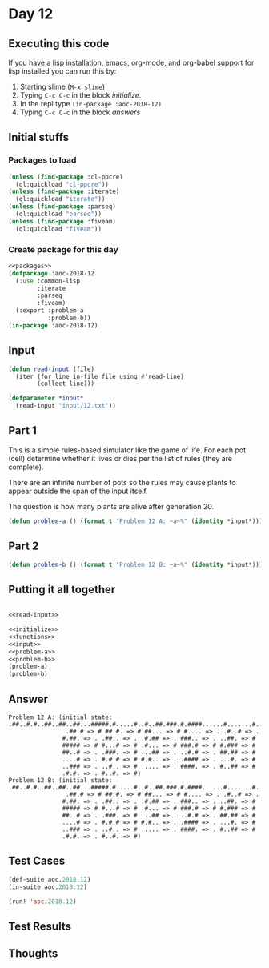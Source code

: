 #+STARTUP: indent contents
#+OPTIONS: num:nil toc:nil
* Day 12
** Executing this code
If you have a lisp installation, emacs, org-mode, and org-babel
support for lisp installed you can run this by:
1. Starting slime (=M-x slime=)
2. Typing =C-c C-c= in the block [[initialize][initialize]].
3. In the repl type =(in-package :aoc-2018-12)=
4. Typing =C-c C-c= in the block [[answers][answers]]
** Initial stuffs
*** Packages to load
#+NAME: packages
#+BEGIN_SRC lisp :results silent
  (unless (find-package :cl-ppcre)
    (ql:quickload "cl-ppcre"))
  (unless (find-package :iterate)
    (ql:quickload "iterate"))
  (unless (find-package :parseq)
    (ql:quickload "parseq"))
  (unless (find-package :fiveam)
    (ql:quickload "fiveam"))
#+END_SRC
*** Create package for this day
#+NAME: initialize
#+BEGIN_SRC lisp :noweb yes :results silent
  <<packages>>
  (defpackage :aoc-2018-12
    (:use :common-lisp
          :iterate
          :parseq
          :fiveam)
    (:export :problem-a
             :problem-b))
  (in-package :aoc-2018-12)
#+END_SRC
** Input
#+NAME: read-input
#+BEGIN_SRC lisp :results silent
  (defun read-input (file)
    (iter (for line in-file file using #'read-line)
          (collect line)))
#+END_SRC
#+NAME: input
#+BEGIN_SRC lisp :noweb yes :results silent
  (defparameter *input*
    (read-input "input/12.txt"))
#+END_SRC
** Part 1
This is a simple rules-based simulator like the game of life. For each
pot (cell) determine whether it lives or dies per the list of rules
(they are complete).

There are an infinite number of pots so the rules may cause plants to
appear outside the span of the input itself.

The question is how many plants are alive after generation 20.
#+NAME: problem-a
#+BEGIN_SRC lisp :noweb yes :results silent
  (defun problem-a () (format t "Problem 12 A: ~a~%" (identity *input*)))
#+END_SRC
** Part 2
#+NAME: problem-b
#+BEGIN_SRC lisp :noweb yes :results silent
  (defun problem-b () (format t "Problem 12 B: ~a~%" (identity *input*)))
#+END_SRC
** Putting it all together
#+NAME: structs
#+BEGIN_SRC lisp :noweb yes :results silent

#+END_SRC
#+NAME: functions
#+BEGIN_SRC lisp :noweb yes :results silent
  <<read-input>>
#+END_SRC
#+NAME: answers
#+BEGIN_SRC lisp :results output :exports both :noweb yes :tangle 2018.12.lisp
  <<initialize>>
  <<functions>>
  <<input>>
  <<problem-a>>
  <<problem-b>>
  (problem-a)
  (problem-b)
#+END_SRC
** Answer
#+RESULTS: answers
#+begin_example
Problem 12 A: (initial state: .##..#.#..##..##..##...#####.#.....#..#..##.###.#.####......#.......#..###.#.#.##.#.#.###...##.###.#
                .##.# => # ##.#. => # ##... => # #.... => . .#..# => .
               #.##. => . .##.. => . .#.## => . ###.. => . ..##. => #
               ##### => # #...# => # .#... => # ###.# => # #.### => #
               ##..# => . .###. => # ...## => . ..#.# => . ##.## => #
               ....# => . #.#.# => # #.#.. => . .#### => . ...#. => #
               ..### => . ..#.. => # ..... => . ####. => . #..## => #
               .#.#. => . #..#. => #)
Problem 12 B: (initial state: .##..#.#..##..##..##...#####.#.....#..#..##.###.#.####......#.......#..###.#.#.##.#.#.###...##.###.#
                .##.# => # ##.#. => # ##... => # #.... => . .#..# => .
               #.##. => . .##.. => . .#.## => . ###.. => . ..##. => #
               ##### => # #...# => # .#... => # ###.# => # #.### => #
               ##..# => . .###. => # ...## => . ..#.# => . ##.## => #
               ....# => . #.#.# => # #.#.. => . .#### => . ...#. => #
               ..### => . ..#.. => # ..... => . ####. => . #..## => #
               .#.#. => . #..#. => #)
#+end_example
** Test Cases
#+NAME: test-cases
#+BEGIN_SRC lisp :results output :exports both
  (def-suite aoc.2018.12)
  (in-suite aoc.2018.12)

  (run! 'aoc.2018.12)
#+END_SRC
** Test Results
#+RESULTS: test-cases
** Thoughts

